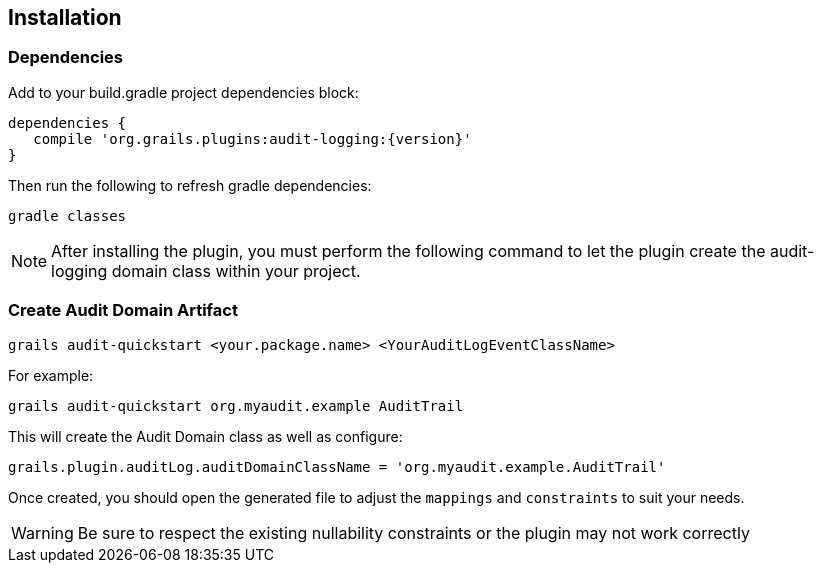 == Installation
=== Dependencies
Add to your build.gradle project dependencies block:

[source,groovy]
----
dependencies {
   compile 'org.grails.plugins:audit-logging:{version}'
}
----
Then run the following to refresh gradle dependencies: 

[source,gradle]
----
gradle classes
----

NOTE: After installing the plugin, you must perform the following command to let the plugin create the audit-logging domain class within your project.

=== Create Audit Domain Artifact

    grails audit-quickstart <your.package.name> <YourAuditLogEventClassName>

For example:

    grails audit-quickstart org.myaudit.example AuditTrail

This will create the Audit Domain class as well as configure:

    grails.plugin.auditLog.auditDomainClassName = 'org.myaudit.example.AuditTrail'
    
Once created, you should open the generated file to adjust the `mappings` and `constraints` to suit your needs.

WARNING: Be sure to respect the existing nullability constraints or the plugin may not work correctly